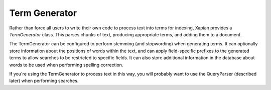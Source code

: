 Term Generator
==============

Rather than force all users to write their own code to process text into
terms for indexing, Xapian provides a `TermGenerator` class.  This parses
chunks of text, producing appropriate terms, and adding them to a document.

The TermGenerator can be configured to perform stemming (and stopwording)
when generating terms.  It can optionally store information about the
positions of words within the text, and can apply field-specific prefixes
to the generated terms to allow searches to be restricted to specific
fields.  It can also store additional information in the database about
words to be used when performing spelling correction.

If you're using the TermGenerator to process text in this way, you will
probably want to use the QueryParser (described later) when performing
searches.
